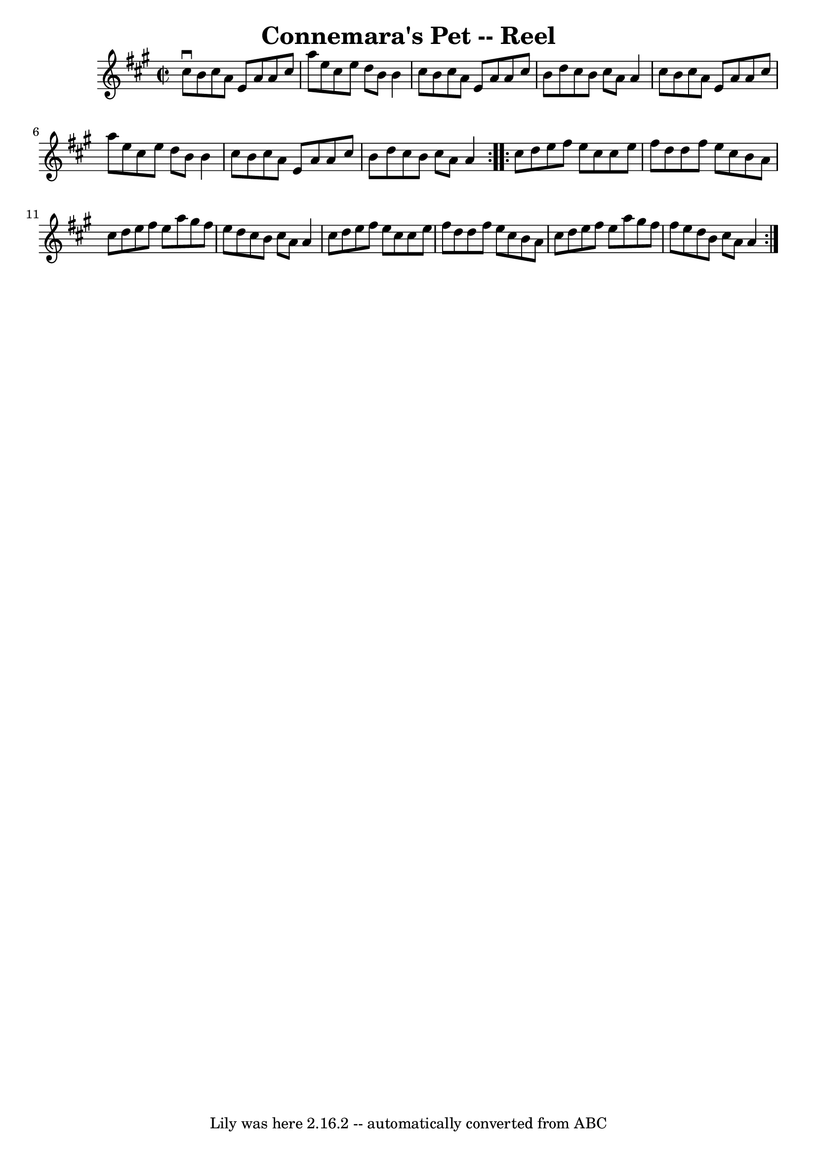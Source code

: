 \version "2.7.40"
\header {
	book = "Ryan's Mammoth Collection"
	crossRefNumber = "1"
	footnotes = ""
	tagline = "Lily was here 2.16.2 -- automatically converted from ABC"
	title = "Connemara's Pet -- Reel"
}
voicedefault =  {
\set Score.defaultBarType = "empty"

\repeat volta 2 {
\override Staff.TimeSignature #'style = #'C
 \time 2/2 \key a \major   cis''8 ^\downbow   b'8    cis''8    a'8    e'8    
a'8    a'8    cis''8  \bar "|"   a''8    e''8    cis''8    e''8    d''8    b'8  
  b'4  \bar "|"   cis''8    b'8    cis''8    a'8    e'8    a'8    a'8    cis''8 
 \bar "|"   b'8    d''8    cis''8    b'8    cis''8    a'8    a'4  \bar "|"     
cis''8    b'8    cis''8    a'8    e'8    a'8    a'8    cis''8  \bar "|"   a''8  
  e''8    cis''8    e''8    d''8    b'8    b'4  \bar "|"   cis''8    b'8    
cis''8    a'8    e'8    a'8    a'8    cis''8  \bar "|"   b'8    d''8    cis''8  
  b'8    cis''8    a'8    a'4  } \repeat volta 2 {     cis''8    d''8    e''8   
 fis''8    e''8    cis''8    cis''8    e''8  \bar "|"   fis''8    d''8    d''8  
  fis''8    e''8    cis''8    b'8    a'8  \bar "|"   cis''8    d''8    e''8    
fis''8    e''8    a''8    gis''8    fis''8  \bar "|"   e''8    d''8    cis''8   
 b'8    cis''8    a'8    a'4  \bar "|"     cis''8    d''8    e''8    fis''8    
e''8    cis''8    cis''8    e''8  \bar "|"   fis''8    d''8    d''8    fis''8   
 e''8    cis''8    b'8    a'8  \bar "|"   cis''8    d''8    e''8    fis''8    
e''8    a''8    gis''8    fis''8  \bar "|"   fis''8    e''8    d''8    b'8    
cis''8    a'8    a'4  }   
}

\score{
    <<

	\context Staff="default"
	{
	    \voicedefault 
	}

    >>
	\layout {
	}
	\midi {}
}
